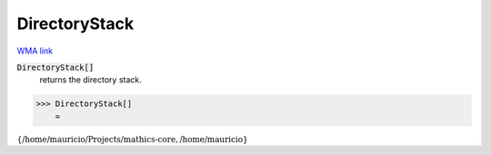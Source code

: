 DirectoryStack
==============

`WMA link <https://reference.wolfram.com/language/ref/DirectoryStack.html>`_


:code:`DirectoryStack[]`
    returns the directory stack.





>>> DirectoryStack[]
    =

:math:`\left\{\text{/home/mauricio/Projects/mathics-core},\text{/home/mauricio}\right\}`


